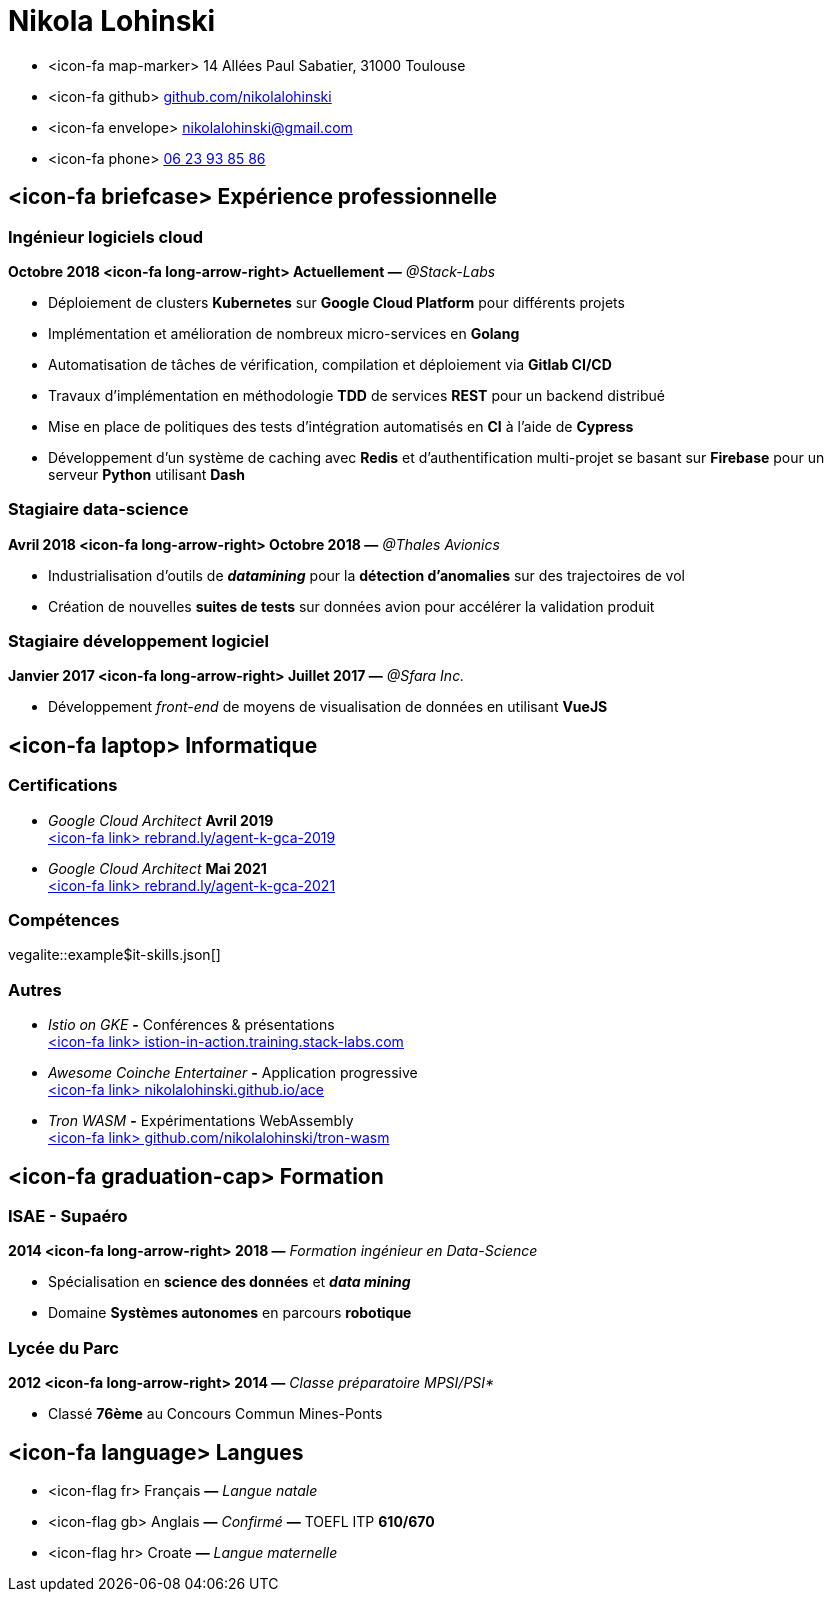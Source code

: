 = Nikola Lohinski

[.hide-bullets]
* <icon-fa map-marker> 14 Allées Paul Sabatier, 31000 Toulouse 
* <icon-fa github> link:https://github.com/nikolalohinski[github.com/nikolalohinski]
* <icon-fa envelope> link:mailto:nikolalohinski@gmail.com[nikolalohinski@gmail.com]
* <icon-fa phone> link:tel:+33623938586[06 23 93 85 86]

== <icon-fa briefcase> Expérience professionnelle

=== Ingénieur logiciels cloud
*Octobre 2018 <icon-fa long-arrow-right> Actuellement —* _@Stack-Labs_ 

* Déploiement de clusters *Kubernetes* sur *Google Cloud Platform* pour différents projets
* Implémentation et amélioration de nombreux micro-services en *Golang*
* Automatisation de tâches de vérification, compilation et déploiement via *Gitlab CI/CD*
* Travaux d'implémentation en méthodologie *TDD* de services *REST* pour un backend distribué 
* Mise en place de politiques des tests d'intégration automatisés en *CI* à l'aide de *Cypress*
* Développement d'un système de caching avec *Redis* et d'authentification multi-projet se basant sur *Firebase* pour un serveur *Python* utilisant *Dash* 

=== Stagiaire data-science
*Avril 2018 <icon-fa long-arrow-right> Octobre 2018 —* _@Thales Avionics_ 

* Industrialisation d'outils de *_datamining_* pour la *détection d'anomalies* sur des trajectoires de vol 
* Création de nouvelles *suites de tests* sur données avion pour accélérer la validation produit 

=== Stagiaire développement logiciel
*Janvier 2017 <icon-fa long-arrow-right> Juillet 2017 —* _@Sfara Inc._ 

* Développement _front-end_ de moyens de visualisation de données en utilisant *VueJS*

== <icon-fa laptop> Informatique

=== Certifications
* _Google Cloud Architect_ *Avril 2019* +
link:https://www.credential.net/2owi1o2z?key=4ed0b80539780e02c2b08fb10c66355a622cf07779c740f8a380a1463911143b[<icon-fa link> rebrand.ly/agent-k-gca-2019]
* _Google Cloud Architect_ *Mai 2021* +
link:https://www.credential.net/2owi1o2z?key=4ed0b80539780e02c2b08fb10c66355a622cf07779c740f8a380a1463911143b[<icon-fa link> rebrand.ly/agent-k-gca-2021]

=== Compétences

vegalite::example$it-skills.json[]


=== Autres
* _Istio on GKE_ *-* Conférences & présentations +
link:https://istio-in-action.training.stack-labs.com/[<icon-fa link> istion-in-action.training.stack-labs.com]
* _Awesome Coinche Entertainer_ *-* Application progressive +
link:https://nikolalohinski.github.io/ace[<icon-fa link> nikolalohinski.github.io/ace]
* _Tron WASM_ *-* Expérimentations WebAssembly +
link:https://github.com/nikolalohinski/tron-wasm[<icon-fa link> github.com/nikolalohinski/tron-wasm]

== <icon-fa graduation-cap> Formation

=== ISAE - Supaéro
*2014 <icon-fa long-arrow-right> 2018 —* _Formation ingénieur en Data-Science_ 

* Spécialisation en *science des données* et *_data mining_*
* Domaine *Systèmes autonomes* en parcours *robotique*

=== Lycée du Parc
*2012 <icon-fa long-arrow-right> 2014 —* _Classe préparatoire MPSI/PSI*_ 

* Classé *76ème* au Concours Commun Mines-Ponts

== <icon-fa language> Langues
[.hide-bullets]
* <icon-flag fr> Français  *—* _Langue natale_
* <icon-flag gb> Anglais  *—* _Confirmé_ *—* TOEFL ITP *610/670*
* <icon-flag hr> Croate *—* _Langue maternelle_